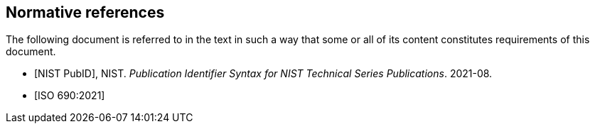 
[bibliography]
== Normative references

The following document is referred to in the text in such a
way that some or all of its content constitutes requirements of this
document.

* [[[PUBID,NIST PubID]]], NIST. _Publication Identifier Syntax for NIST Technical Series Publications_. 2021-08.

* [[[ISO_690,ISO 690:2021]]]
